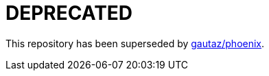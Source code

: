 = DEPRECATED

This repository has been superseded by https://github.com/gautaz/phoenix[gautaz/phoenix].
